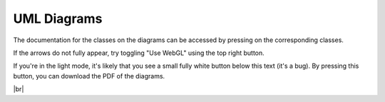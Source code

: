 UML Diagrams
=============

The documentation for the classes on the diagrams can be accessed by pressing on the corresponding classes.

If the arrows do not fully appear, try toggling "Use WebGL" using the top right button.

If you're in the light mode, it's likely that you see a small fully white button below this text (it's a bug). By pressing this button, you can download the PDF of the diagrams.

.. button:: download as PDF
    :class: button
    :link: https://lucid.app/publicSegments/view/875babda-a8a1-4189-884d-f4c470bb3bca

.. |br| raw:: html

  <div style="width: 960px; height: 720px; margin: 10px; position: relative;"><iframe allowfullscreen frameborder="0" style="width:960px; height:720px" src="https://lucid.app/documents/embeddedchart/3da47ec0-a68a-43f4-a982-7935adac2313" id="2kjdF7WDE~3_"></iframe></div>

|br|